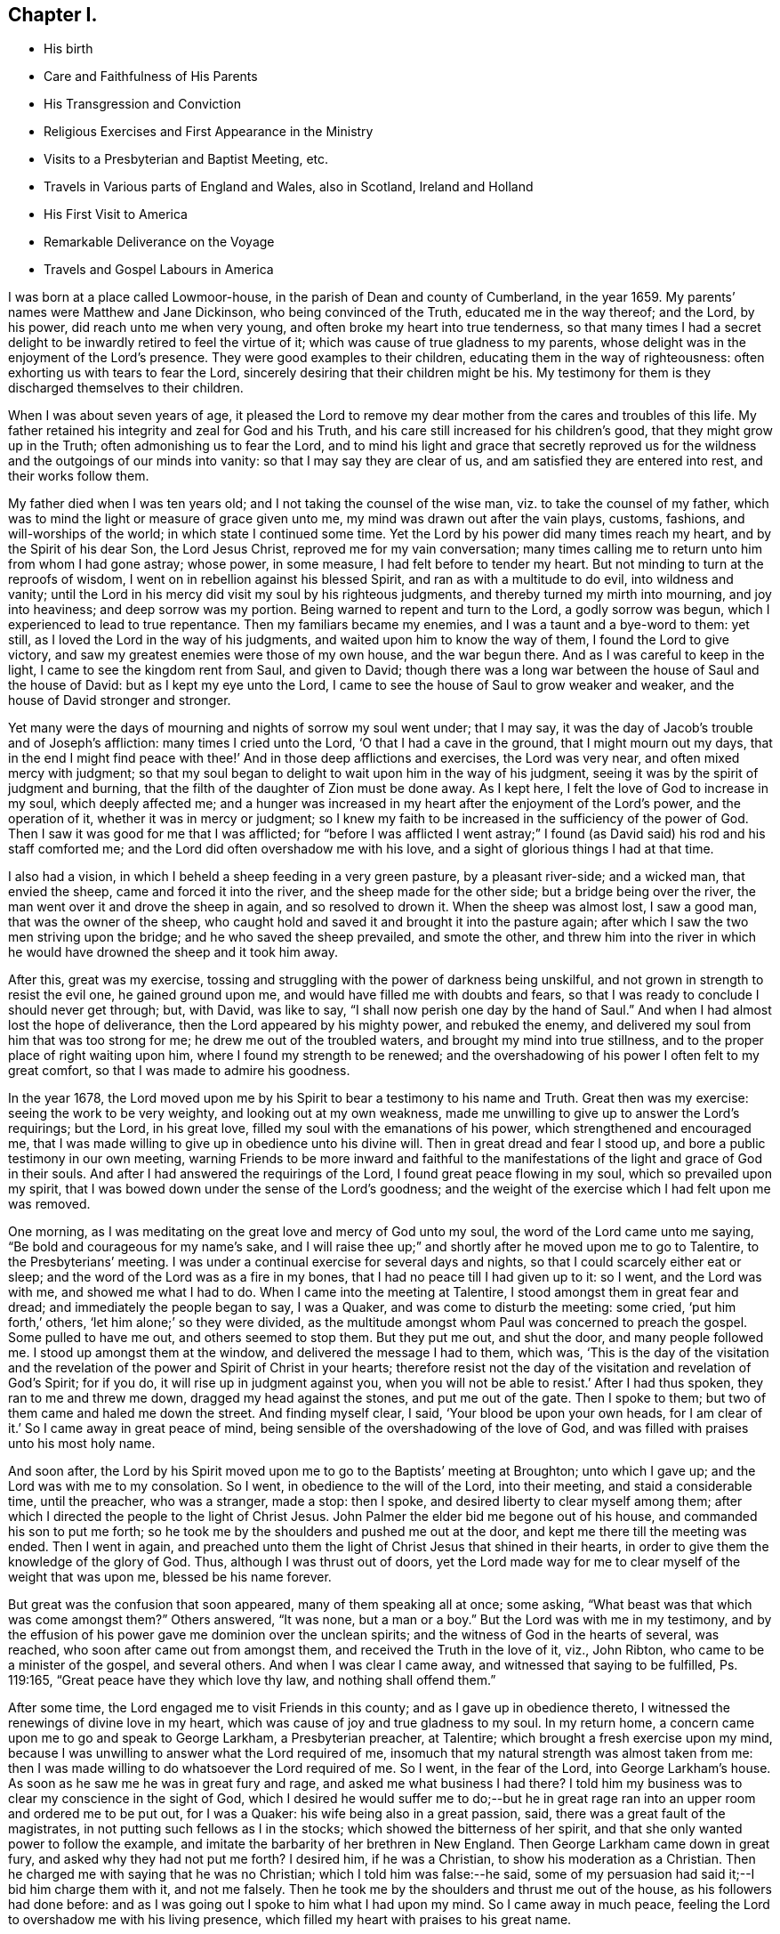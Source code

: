 == Chapter I.

[.chapter-synopsis]
* His birth
* Care and Faithfulness of His Parents
* His Transgression and Conviction
* Religious Exercises and First Appearance in the Ministry
* Visits to a Presbyterian and Baptist Meeting, etc.
* Travels in Various parts of England and Wales, also in Scotland, Ireland and Holland
* His First Visit to America
* Remarkable Deliverance on the Voyage
* Travels and Gospel Labours in America

I was born at a place called Lowmoor-house,
in the parish of Dean and county of Cumberland, in the year 1659.
My parents`' names were Matthew and Jane Dickinson, who being convinced of the Truth,
educated me in the way thereof; and the Lord, by his power,
did reach unto me when very young, and often broke my heart into true tenderness,
so that many times I had a secret delight to be
inwardly retired to feel the virtue of it;
which was cause of true gladness to my parents,
whose delight was in the enjoyment of the Lord`'s presence.
They were good examples to their children, educating them in the way of righteousness:
often exhorting us with tears to fear the Lord,
sincerely desiring that their children might be his.
My testimony for them is they discharged themselves to their children.

When I was about seven years of age,
it pleased the Lord to remove my dear mother from the cares and troubles of this life.
My father retained his integrity and zeal for God and his Truth,
and his care still increased for his children`'s good,
that they might grow up in the Truth; often admonishing us to fear the Lord,
and to mind his light and grace that secretly reproved us for
the wildness and the outgoings of our minds into vanity:
so that I may say they are clear of us, and am satisfied they are entered into rest,
and their works follow them.

My father died when I was ten years old; and I not taking the counsel of the wise man,
viz. to take the counsel of my father,
which was to mind the light or measure of grace given unto me,
my mind was drawn out after the vain plays, customs, fashions,
and will-worships of the world; in which state I continued some time.
Yet the Lord by his power did many times reach my heart,
and by the Spirit of his dear Son, the Lord Jesus Christ,
reproved me for my vain conversation;
many times calling me to return unto him from whom I had gone astray; whose power,
in some measure, I had felt before to tender my heart.
But not minding to turn at the reproofs of wisdom,
I went on in rebellion against his blessed Spirit,
and ran as with a multitude to do evil, into wildness and vanity;
until the Lord in his mercy did visit my soul by his righteous judgments,
and thereby turned my mirth into mourning, and joy into heaviness;
and deep sorrow was my portion.
Being warned to repent and turn to the Lord, a godly sorrow was begun,
which I experienced to lead to true repentance.
Then my familiars became my enemies, and I was a taunt and a bye-word to them: yet still,
as I loved the Lord in the way of his judgments,
and waited upon him to know the way of them, I found the Lord to give victory,
and saw my greatest enemies were those of my own house, and the war begun there.
And as I was careful to keep in the light, I came to see the kingdom rent from Saul,
and given to David;
though there was a long war between the house of Saul and the house of David:
but as I kept my eye unto the Lord,
I came to see the house of Saul to grow weaker and weaker,
and the house of David stronger and stronger.

Yet many were the days of mourning and nights of sorrow my soul went under;
that I may say, it was the day of Jacob`'s trouble and of Joseph`'s affliction:
many times I cried unto the Lord, '`O that I had a cave in the ground,
that I might mourn out my days,
that in the end I might find peace with thee!`'
And in those deep afflictions and exercises,
the Lord was very near, and often mixed mercy with judgment;
so that my soul began to delight to wait upon him in the way of his judgment,
seeing it was by the spirit of judgment and burning,
that the filth of the daughter of Zion must be done away.
As I kept here, I felt the love of God to increase in my soul, which deeply affected me;
and a hunger was increased in my heart after the enjoyment of the Lord`'s power,
and the operation of it, whether it was in mercy or judgment;
so I knew my faith to be increased in the sufficiency of the power of God.
Then I saw it was good for me that I was afflicted;
for "`before I was afflicted I went astray;`"
I found (as David said) his rod and his staff comforted me;
and the Lord did often overshadow me with his love,
and a sight of glorious things I had at that time.

I also had a vision, in which I beheld a sheep feeding in a very green pasture,
by a pleasant river-side; and a wicked man, that envied the sheep,
came and forced it into the river, and the sheep made for the other side;
but a bridge being over the river, the man went over it and drove the sheep in again,
and so resolved to drown it.
When the sheep was almost lost, I saw a good man, that was the owner of the sheep,
who caught hold and saved it and brought it into the pasture again;
after which I saw the two men striving upon the bridge;
and he who saved the sheep prevailed, and smote the other,
and threw him into the river in which he would
have drowned the sheep and it took him away.

After this, great was my exercise,
tossing and struggling with the power of darkness being unskilful,
and not grown in strength to resist the evil one, he gained ground upon me,
and would have filled me with doubts and fears,
so that I was ready to conclude I should never get through; but, with David,
was like to say, "`I shall now perish one day by the hand of Saul.`"
And when I had almost lost the hope of deliverance,
then the Lord appeared by his mighty power, and rebuked the enemy,
and delivered my soul from him that was too strong for me;
he drew me out of the troubled waters, and brought my mind into true stillness,
and to the proper place of right waiting upon him,
where I found my strength to be renewed;
and the overshadowing of his power I often felt to my great comfort,
so that I was made to admire his goodness.

In the year 1678,
the Lord moved upon me by his Spirit to bear a testimony to his name and Truth.
Great then was my exercise: seeing the work to be very weighty,
and looking out at my own weakness,
made me unwilling to give up to answer the Lord`'s requirings; but the Lord,
in his great love, filled my soul with the emanations of his power,
which strengthened and encouraged me,
that I was made willing to give up in obedience unto his divine will.
Then in great dread and fear I stood up, and bore a public testimony in our own meeting,
warning Friends to be more inward and faithful to the
manifestations of the light and grace of God in their souls.
And after I had answered the requirings of the Lord,
I found great peace flowing in my soul, which so prevailed upon my spirit,
that I was bowed down under the sense of the Lord`'s goodness;
and the weight of the exercise which I had felt upon me was removed.

One morning, as I was meditating on the great love and mercy of God unto my soul,
the word of the Lord came unto me saying,
"`Be bold and courageous for my name`'s sake, and I will raise thee up;`"
and shortly after he moved upon me to go to Talentire, to the Presbyterians`' meeting.
I was under a continual exercise for several days and nights,
so that I could scarcely either eat or sleep;
and the word of the Lord was as a fire in my bones,
that I had no peace till I had given up to it: so I went, and the Lord was with me,
and showed me what I had to do.
When I came into the meeting at Talentire, I stood amongst them in great fear and dread;
and immediately the people began to say, I was a Quaker,
and was come to disturb the meeting: some cried, '`put him forth,`' others,
'`let him alone;`' so they were divided,
as the multitude amongst whom Paul was concerned to preach the gospel.
Some pulled to have me out, and others seemed to stop them.
But they put me out, and shut the door, and many people followed me.
I stood up amongst them at the window, and delivered the message I had to them,
which was,
'`This is the day of the visitation and the revelation
of the power and Spirit of Christ in your hearts;
therefore resist not the day of the visitation and revelation of God`'s Spirit;
for if you do, it will rise up in judgment against you,
when you will not be able to resist.`'
After I had thus spoken, they ran to me and threw me down,
dragged my head against the stones, and put me out of the gate.
Then I spoke to them; but two of them came and haled me down the street.
And finding myself clear, I said, '`Your blood be upon your own heads,
for I am clear of it.`'
So I came away in great peace of mind,
being sensible of the overshadowing of the love of God,
and was filled with praises unto his most holy name.

And soon after,
the Lord by his Spirit moved upon me to go to the Baptists`' meeting at Broughton;
unto which I gave up; and the Lord was with me to my consolation.
So I went, in obedience to the will of the Lord, into their meeting,
and staid a considerable time, until the preacher, who was a stranger, made a stop:
then I spoke, and desired liberty to clear myself among them;
after which I directed the people to the light of Christ Jesus.
John Palmer the elder bid me begone out of his house,
and commanded his son to put me forth;
so he took me by the shoulders and pushed me out at the door,
and kept me there till the meeting was ended.
Then I went in again,
and preached unto them the light of Christ Jesus that shined in their hearts,
in order to give them the knowledge of the glory of God.
Thus, although I was thrust out of doors,
yet the Lord made way for me to clear myself of the weight that was upon me,
blessed be his name forever.

But great was the confusion that soon appeared, many of them speaking all at once;
some asking, "`What beast was that which was come amongst them?`"
Others answered,
"`It was none, but a man or a boy.`"
But the Lord was with me in my testimony,
and by the effusion of his power gave me dominion over the unclean spirits;
and the witness of God in the hearts of several, was reached,
who soon after came out from amongst them, and received the Truth in the love of it,
viz., John Ribton, who came to be a minister of the gospel, and several others.
And when I was clear I came away, and witnessed that saying to be fulfilled,
Ps. 119:165, "`Great peace have they which love thy law, and nothing shall offend them.`"

After some time, the Lord engaged me to visit Friends in this county;
and as I gave up in obedience thereto,
I witnessed the renewings of divine love in my heart,
which was cause of joy and true gladness to my soul.
In my return home, a concern came upon me to go and speak to George Larkham,
a Presbyterian preacher, at Talentire; which brought a fresh exercise upon my mind,
because I was unwilling to answer what the Lord required of me,
insomuch that my natural strength was almost taken from me:
then I was made willing to do whatsoever the Lord required of me.
So I went, in the fear of the Lord, into George Larkham`'s house.
As soon as he saw me he was in great fury and rage,
and asked me what business I had there?
I told him my business was to clear my conscience in the sight of God,
which I desired he would suffer me to do;--but he in great
rage ran into an upper room and ordered me to be put out,
for I was a Quaker: his wife being also in a great passion, said,
there was a great fault of the magistrates,
in not putting such fellows as I in the stocks;
which showed the bitterness of her spirit,
and that she only wanted power to follow the example,
and imitate the barbarity of her brethren in New England.
Then George Larkham came down in great fury, and asked why they had not put me forth?
I desired him, if he was a Christian, to show his moderation as a Christian.
Then he charged me with saying that he was no Christian;
which I told him was false:--he said,
some of my persuasion had said it;--I bid him charge them with it, and not me falsely.
Then he took me by the shoulders and thrust me out of the house,
as his followers had done before:
and as I was going out I spoke to him what I had upon my mind.
So I came away in much peace, feeling the Lord to overshadow me with his living presence,
which filled my heart with praises to his great name.

In the year 1680, I felt the Lord, by his power,
to draw me forth to visit Friends in Westmoreland, the dales of Yorkshire,
the bishoprick of Durham and Northumberland;
in which journey the Lord was merciful unto me,
in preserving and giving me my life for a prey.
Great was the zeal that was raised in me for the Truth,
and against any thing that was contrary to and opposed it.
This was a time when Friends were under great exercises and deep sufferings,
by reason of wicked and ungodly men; for many were imprisoned, fined,
and had their goods taken from them,
for no other reason but performing their religious duties to Almighty God,
in worshipping him in spirit and in truth:
although no informers came to any of the meetings appointed by me,
in all my journey through Westmoreland, etc.,
which bowed my mind in true thankfulness unto the God of heaven and earth,
for his merciful preservation and divine protection.

In the year 1682, a concern was upon me from the Lord,
to go into Ireland in the service of the Truth, under which I laboured for some time.
Thomas Wilson, a young man from Coldbeck, was at our week-day meeting,
as he was going to visit Friends in Ireland:
and although I did not acquaint him with what was upon my mind, yet after he was gone,
my exercise increased upon me to such a degree,
that I freely gave up unto the manifestations of God`'s will revealed to me.
Then I acquainted my brethren therewith, and they had unity with me therein,
believing the Lord had called me thereunto.
So I took leave of them in much tenderness in the love of God,
took shipping at Workington for Ireland, and arrived safe at Dublin.

The next day I went to their meeting;
and the Lord by his ancient goodness did eminently break in amongst us,
and refreshed our souls with his divine love,
which brought me under a renewed obligation to celebrate his great name,
who had preserved me both by sea and land.
After the meeting I went into the country,
and visited Friends`' meetings until I came into the county of Wexford,
where I met with Thomas Wilson; and our concerns being one way,
we travelled together through the provinces of Leinster and Munster, in great humility,
godly fear and true brotherly love; our hearts being often tendered in meetings,
and the hearts of Friends also, in most places where we came.
So being clear of those parts, my companion staid at Waterford, and I went north,
and had several meetings amongst people that professed not with us;
and several were convinced.

Now finding myself clear of the north, I returned to Dublin,
and had some service in that city; so took shipping for Whitehaven.
In our voyage, near the Isle of Man, we had a great storm and were in danger;
but through the good providence of God we got to land in Wales,
where I had some service for the Truth; after which, we proceeded on our voyage,
and arrived safe at Whitehaven; so went home,
being truly thankful unto the Lord for his manifold preservations both by sea and land.

In the year 1683, I felt drawings in my mind to visit Friends in Scotland;
and being resigned to answer what I believed was required of me,
I took my journey on foot, not having any companion;
yet the love of God was such in my heart, that I freely gave up to follow him.
When I was in the Border,
a young man belonging to that meeting had a concern to go along with me,
whose company was both serviceable and acceptable;
our unity was sweet and pleasant in the Lord.
We travelled on foot through the south,
and the Lord was with us and enabled us to perform our services.
Then we passed into the north to Aberdeen, etc.,
where we met with our friends George Rook and Andrew Taylor.
We were at several meetings together,
and were sweetly comforted in the Lord and one another.
We had a meeting on board a ship that was bound for Jersey in America,
there being several Friends on board that were passengers.
After the meeting, we took leave of them in the love of God;
so travelled through the north,
and had many refreshing seasons in the enjoyment of God`'s love;
several hearts were reached and some convinced.
When we were clear, we returned into the west and visited Friends there;
so returned into England as with sheaves in our bosoms,
which occasioned praises to spring in our hearts to the Lord.

Some time after, I was drawn forth to visit Friends in the north of England,
and proceeding into Westmoreland; at Kendal I met with my dear companion, Thomas Wilson,
who was my fellow-labourer in the work of the gospel of our Lord Jesus Christ.
We had a meeting there, and it being a time of great persecution,
many Friends suffered deeply by wicked and unreasonable men;
but the Lord supported us in the time of exercises.
A little after we were gone into the meeting, the officers came and were very rude:
Thomas Wilson stood up and preached the gospel in the authority of the power of God,
which mightily affected the hearts of Friends:
then one of the officers came and pulled him out of the meeting, and kept him there:
after which I was engaged in the love of God,
and stood up and bore a testimony to his name and Truth.
Then the officers said, '`There is another preaching;
they will never be quiet so long as any are left in the house.`'
So they took me forth also, and kept us a little time,
but suffered us to go into the meeting again; and we sat down and waited upon the Lord.
Some time after, I was engaged in prayer: they came rushing in to pull me away again,
but the power of the Lord was over all, which so chained down that persecuting spirit,
that they had not power to break up our meeting; but were frustrated,
and the name of our God exalted, and set over the opposers; many,
of their hearts were reached by his divine power: thus we saw that saying fulfilled,
"`When a man`'s ways please the Lord,
he maketh even his enemies to be at peace with him.`"--Prov. 16:7.
Then I parted with my companion and went into Lancashire and the edge of Yorkshire,
where several were convinced at that time.
Finding myself clear, I returned home and followed my trade,
which was that of a felt-monger, and was diligent in attending our own meetings,
in which I had peace and inward satisfaction of soul.

In the year 1684, I with my companion Thomas Wilson,
travelled through Lancashire and Cheshire into Wales.
Friends were still under deep exercises by reason of the persecuting
spirit which was risen up against the church of God,
insomuch that Friends were often imprisoned, fined, and had their goods taken from them.
But we were drawn forth by the love of God,
who sets bounds to the waters and rebukes the seas;
causeth the horn of the wicked to be broken,
and restraineth the remainder of the wrath of man,
when he hath suffered the rod of the wicked to be laid
upon the back of the righteous for a season,
for a trial of their faith, that it may appear much more precious than that of gold;
that by it, they may live through all, and follow the Lamb through many tribulations,
and know their garments washed in his precious blood.
Blessed be the Lord, we were made witnesses of his divine power in our travels,
both inwardly and outwardly.

We entered into North Wales in the depth of winter;
and all things were made pleasant unto us in the love of God,
which we were measurably made partakers of.
At the first meeting we had in Wales the Lord did eminently appear amongst us,
and filled our hearts with praises unto his holy name.
So we travelled through North Wales, and had good service for the Truth.
Robert Vahan was there convinced of the Truth, and became a very serviceable man,
being afterwards called to the work of the ministry.
Then we went into South Wales to Haverfordwest,
and had good service there among the people.
In all this way, no informers came to any of our meetings,
until we came to Redstone in Pembrokeshire; there we had a meeting,
unto which came two informers.
My companion was preaching the word of the Lord to the people when they came in:
one of them came to take him out of the meeting, but the Lord restrained him:
so he went on, and the Lord was effectually with him by his irresistible power;
and in much plainness and tenderness he set the testimony of Truth over their heads.
After he had cleared himself he sat down: then the informer swore a great oath, and said,
"`There should not another word be spoken there:`" but finding
my heart engaged in the love of God to pray to Him,
and implore his divine assistance, the informer came to pull me away, but he could not;
for the Lord by his power restrained him,
and set his Truth over the heads of the opposers.
Friends`' spirits were raised into dominion over the adversary and his instruments,
the meeting ended in praising and giving of thanks unto the Lord,
and we came away in sweet peace.
We may say, the Lord fulfilled the promise made to Jerusalem, unto us,
"`That he would be unto her a wall of fire round about,
and the glory in the midst of her;`"--Zech. 2:5.
for the overshadowing of his love was with us,
and we had many precious meetings in those parts.

Then we went to Swansea and had service there;
persuading the people to be reconciled to God and one to another.
So came into North Wales, where I parted with my companion; he returned home;
but I having a concern upon me to visit Friends in Ireland,
went through the north into the Isle of Anglesea,
and took shipping at Holyhead for Dublin.
Having a fair wind, we had a prosperous voyage, until we got Over the bar of Dublin;
then a great storm arose, the vessel struck ground,
and we were in danger of being wrecked; but the Lord ordered it otherwise.
So I got safe to Dublin,
which filled my heart with thankfulness to the Almighty for so wonderfully preserving us.
John Burnyeat landed in the north of Ireland, through great danger, at the same time;
it was such a storm, that few vessels got to Ireland for two weeks after.
Then in obedience to the will of God, I went into Leinster and visited Friends,
where I met with Thomas Trafford,^
footnote:[Thomas Trafford resided in Ireland.
According to the testimony of Friends of the county of Wicklow,
"`he was convinced of the Truth about the year 1670,
and soon after bore a faithful testimony for the
Lord against that grand oppression of tithes;
and because, for conscience`' sake, he could not pay the same,
he suffered imprisonment for two years.
Soon after he came out of prison, the Lord committed to him a dispensation of the gospel,
which he preached freely and faithfully in this nation, through which he often travelled,
also several times in some parts of England, etc.
Several were convinced by his ministry,
and Friends were often comforted by the sweetness of
that life and power which attended it.
He was also zealously concerned in discipline,
being endued with a sound and clear understanding,
very tender and encouraging to the good, and zealous against the appearance of evil.
Towards the latter part of his life he suffered great bodily affliction;
yet he bore it with patience, was preserved in a sweet frame of spirit,
and continued very serviceable in his meeting unto his latter end.
He died in the year 1703.`"
{footnote-paragraph-split}
Thomas Trafford appears to have borne a large share of the
concern that rested on many Friends of Ireland in his day,
that themselves and their fellow-professors might be preserved from
that "`spirit which leads into the lawful things of the world,
beyond the bounds of Truth.`"
(See a weighty Epistle on that subject, with a Preface and Postscript thereto,
in Rutty`'s _History of Friends in Ireland._)]
who travelled through Munster with me.
I had a general warning to Friends,
to be careful that they might have a habitation and settlement in the power of God;
for a time of trial would come upon them, that would try all their foundations;
and none would be able to stand, nor be safe,
but those that should be settled upon the Rock, Christ Jesus,
and gathered under his peaceable government; those would know a dwelling safely,
and a being quiet from the fear of evil.^
footnote:[That the fulfilment of this prediction soon followed,
is a well-known historical fact:
the following summary account of it furnishes occasion for contemplating,
with reverent admiration, the sufficiency of that divine Arm,
whereby Friends who kept faithful to their testimony against wars and fightings,
were preserved; and enabled,
under peculiarly adverse circumstances to continue in the performance of
their civil and religious duties.
{footnote-paragraph-split}
"`The latter end of this year (1688) a war broke forth in this nation,
threatening a general overthrow of all the English and Protestants;
and in that frightful time, many of these left their dwellings, stocks and flocks,
and fled, some to England and some to arms.
But Friends generally kept their places, and kept up their meetings,
and trusted the Lord with their lives and substance,
that rules all things in heaven and earth,
and bounds the sea and the raging waves thereof;
though under great perils of divers sorts, by reason of multitudes of wicked, unmerciful,
blood-thirsty men, banded together.
And Friends in some places, became great succourers to some of the distressed English,
that had their houses burnt; and were themselves driven out of their places,
being stript of their substance: and a remarkable thing, never to be forgotten, was,
that they that were in government then, seemed to favour us,
and endeavour to preserve Friends.
But notwithstanding all endeavours used, Friends sustained great losses,
and went through many perils, by the outrageous rabble and plunderers of the country,
besides the hardships of the army: so that many lost most of their visible substance,
and some were stript naked,
and their houses and dwellings were set on fire over their heads,
and burnt to the ground; and their lives were in such danger,
that it seemed almost impossible that they should be preserved; yet,
in the midst of such lamentable exercises,
the Lord`'s eminent hand of deliverance wonderfully appeared to their
great admiration and comfort.`"--Rutty`'s _History of Friends in Ireland._
{footnote-paragraph-split}
It is also well known,
that the safety of conforming to the peaceable spirit of the Gospel,
was in like manner manifested in the case of Friends during the Irish Rebellion,
in the year 1798.]
And as the Lord gave the word, he also gave power and strength to publish it.
It seized upon my spirit when I was in that nation before,
that a day of trial would be brought upon the inhabitants thereof;
I beheld as if they were encompassed with weapons of war.
Having cleared myself, I returned to Dublin, and took shipping for Whitehaven,
where I landed safely, and came home as with sheaves in my bosom;
feeling the evidence of God`'s Spirit speaking peace to me,
which my soul desired more than all.

In the year 1686,
I was moved of the Lord to travel into the west and south parts of England;
and as I was drawn by his Holy Spirit, I was made willing to follow him,
in which I found true peace; and as my eye was kept single,
every day waiting for the motion of the word of life,
I found the Lord to fit and qualify me for every day`'s service,
and endue with power from on high.
So I took my journey through several counties: and when I came to Bristol,
I found Friends were under great sufferings; being kept out of their meeting-house,
the meeting was held in the yard: it consisted mostly of women and children,
many Friends being then in prison;
yet the Lord was graciously pleased to own us with the over-shadowings of his love,
whereby we were encouraged to trust in Him alone,
who is able to preserve his people in the midst of afflictions,
and work their deliverance at his own pleasure.

From Bristol I went into Cornwall,
and had several meetings in places and towns where none had been before,
and found great openness among the people.
At Newlyn and Mousehole they threatened to stone me; but the Lord restrained them,
and enabled me to preach the way of life and salvation in the authority and power of God,
by which many hearts were reached, and a love raised in the people.
I came away in peace, and returned into Devonshire,
where I had a meeting in the street at a town called Kirton:
there were many hundreds of people, some of whom were very sober and attentive;
but others behaved very rudely and cast stones at me,
which was occasioned by the instigation of a priest,
who advised them to stone me out of town,
(as I was told afterwards,) but the Lord preserved me from harm,
and gave me courage and boldness to proclaim the everlasting Gospel amongst them;
his power was richly made manifest, and many hearts were reached thereby;
divers were convinced of the Truth, and a meeting was afterwards settled in that town.

The next day I had a meeting at a place not far distant, where were many sober people;
but a constable came and took me, and carried me before one Justice Tuckfield, who said,
He was informed that I had kept a conventicle, contrary to law.--I asked,
Who informed him?--He replied, I suppose you cannot deny it.--I told him.
The law did not enjoin any man to be his own
accuser.--Then in a very mild manner he said,
The constable informed him;--at which the constable was a little confused,
and appeared ashamed to be called an informer by the justice.

After some discourse, the justice spoke kindly to me, and said,
He would show me all the favour he could, and if I had any thing further to speak,
he was willing to hear me.--I replied,
I am glad that I am brought before a magistrate so willing to hear,
and from whom I expect justice;--which accordingly I had.
I spoke what the Lord opened in my heart to him and the rest of the family,
who seemed to be much affected therewith.
Then he gave me my liberty, and prayed that God might go along with me wheresoever I went.
Thus I came to witness that saying of Christ Jesus our Lord to be fulfilled,
which he spoke to his disciples, viz,
"`Ye shall be brought before governors and kings for my sake,
for a testimony against them and the Gentiles.
But when they deliver you up, take no thought how or what ye shall speak,
for it shall be given you in that same hour what ye shall speak.
For it is not ye that speak,
but the Spirit of your Father which speaketh in you.`"--Matt. 10:18-20. So I may say,
the Lord is the same unto all that he sends forth,
(though as lambs among wolves,) and is mouth and wisdom to his little ones;
goes along with them, and bears them up in all exercises, blessed be his name for ever.

Then I came into Somersetshire and had many blessed meetings:
several were convinced of the Truth: I also went to Bristol.
The storm of persecution being somewhat abated,
Friends who had been in prison were set at liberty: we had very large meetings,
and the Lord, by his infinite love,
was graciously pleased to manifest his power among us,
by which our hearts were tendered before him.
It was a day of God`'s visitation to the inhabitants of that city;
many hearts were reached, several were convinced and received the Truth.
So being clear of the city I went into Wiltshire, where a crafty,
wicked spirit had been at work among Friends, which had separated several from God,
his church and people;
among whom I laboured for the reconciling and bringing of them unto God again:
and the Lord, by his Spirit, enabled me to bear my testimony,
and the hearts of several were reached and helped thereby.
When I had visited Friends in that county,
I appointed a meeting to take my leave of them;
and several of the Separatists were there,
under whose dark spirits my soul had been much oppressed,
and travailed in heaviness and sorrow, which made me cry unto the Lord for deliverance;
and He, that never said unto the seed of Jacob,
"`Seek my face in vain,`" heard and answered; He bore up my spirit in deep afflictions,
and gave me ability to clear myself,
and place judgment upon that rending spirit
which was lifted up above the pure fear of God;
so that I came away in great peace, having my heart filled with praises unto the Lord.

Then I travelled into Dorsetshire, visited Friends in that county, and had good service;
several were convinced of the Truth.
Finding my heart engaged in the love of God to
visit the inhabitants of the Isle of Portland,
in obedience to the Lord`'s requirings I went,
divers Friends from Weymouth accompanying me.
We had a meeting there, to which several of the inhabitants came:
the house not being large enough to contain them, we kept the meeting without doors;
and when I was bowed down in prayer unto the Lord,
a constable came and dragged me from off`" my knees,
with an intent to have cast me into a deep pool of water;
but the people would not suffer him: so he left me,
and I continued supplicating the name of the Lord.
After I arose from prayer,
I was engaged in the love of God to bear a testimony among the people;
when the constable came again, and dragged me from among them, cast me down among stones,
and bruised my body to the shedding of my blood, beat me upon my breast with his fist,
and said, '`If I would not go out of the island,
he would put me in the stocks,`'--and was going to do so, but was hindered by another man.
Then the people gathered about me, and I exhorted them to fear the Lord;
which so enraged the constable, that he took hold of me,
and hit me several blows upon my breast, and dragged me away,
abusing me both with hands and tongue until he had wearied himself:
then he commanded six idle, drunken men, to drag me away,
who took me by the legs and arms, and dragged my head against the stones,
whereby I lost much blood.

Many of the people followed weeping, being troubled to see me so much abused;
for some of my blood was upon all those that laid violent hands upon me.
Then the constable came again, and struck me several times;
thus they continued dragging and beating me until I was scarcely able to stand,
but as I was supported by two Friends.
Many concluded I was killed,
but the Lord made it very easy to me by the sweetness of his love,
with which my heart was filled to the inhabitants of that island;
so that I heartily desired the Lord would forgive those that had done me most harm.
Many hearts were reached that day by the power of God.

After the meeting was over, I returned to Weymouth, and had a meeting there that night,
to which several of the inhabitants came, and a blessed heavenly meeting we had;
the Lord`'s power and presence being manifested amongst us,
to the refreshing and comforting of our souls.
From thence I travelled to Ringwood and Southampton, and into the Isle of Wight,
where I had some service among the people; then through Hampshire and Surrey,
visiting Friends`' meetings all along until I came to London,
where I had a comfortable time among Friends.

After I had visited Friends in that city, I went into Kent,
and laboured in the work of the gospel in that ability God gave to me,
in which I found true peace; and many were convinced.
From thence I went into Sussex, and when I had visited Friends there, returned to London.
After some stay there, I travelled into Essex, Suffolk, and Norfolk;
and the Lord largely manifested his love to me,
by which I was enabled to perform the work and service he had called me unto;
so that I found my heart to be daily engaged to follow him in the way of his requirings.
Then I went to Norwich, where Friends had undergone much persecution and imprisonment,
but then had some liberty: many people came to our meetings,
and were very open to receive the testimony of Truth.
I had several comfortable meetings among God`'s suffering children.

After I had travelled through several parts, I returned to London again;
where I met with my brethren,
who came from several parts of this nation to attend the yearly meeting.
The glory of the Lord was manifested amongst us,
and opened our hearts unto him and one unto another.
Many living testimonies were borne to his great name; so that I may say,
it was like the time of Pentecost, when the disciples of Christ were met,
and filled with the Holy Ghost; for we were met with one accord,
and our hearts were truly tendered in the love of God;
whereby we were enabled to offer unto him the sacrifice of broken hearts,
acceptable and well-pleasing in his sight, who is God, blessed for ever.

Having for some time, had drawings in my mind to visit Friends in Holland,
and some parts adjacent, I took my journey from London along with Peter Fearon,^
footnote:[Peter Fearon resided at Seaton, in Cumberland.
He was educated in the way of the church of
England (so called.) During his apprenticeship,
he was convinced of the Truth as professed by Friends; and continuing faithful,
he became concerned to bear a public testimony to the virtue and excellency of it.
He travelled in the service of the Gospel in most parts of England,
as well as in Holland and parts of Germany (as above),
and visited Friends in Scotland and Ireland several times.
He was an able minister, sound in doctrine, convincing to gainsayers,
confirming and edifying to the churches; very serviceable in meetings for discipline,
and zealously concerned therein for promoting good order,
being particularly gifted for that excellent work.
He died in the year 1734, aged 83,
having been a minister about 54 years.--(See _Piety Promoted,_ Part vii.)]
who had the like concern.
We went to Colchester, and thence to Harwich, where we took shipping:
and it was showed me we should meet with some exercise on the coast of Holland;
which accordingly we did.
For after we made land, we took up a ship that was turned adrift,
which had neither men nor goods in her, a Turkish pirate having taken both.
Soon after, we came in sight of the Turkish vessel, which made after us;
and our men began to be afraid, and altered their course,
in order to make for a point of land that was in sight; for the master said.
He would venture our lives and the ship before we should be taken captives by the Turks.
My mind being inwardly retired to the Lord, he showed me,
he would not suffer them to harm us; and that was the strait, which I had a sight,
we should meet with.
So I desired the master to alter his course and stand for the harbour;
but he was very unwilling; although, after some entreaty,
he gave orders to bear up the helm and steer for the harbour.
Then the Turks altered their course, and we escaped,
and got safe to our desired port at the Brill;
having seen the Lord`'s power made manifest in
preserving us from the hands of unreasonable men;
which brought us under a renewed obligation to bless and praise his name.

The next day, we took our journey for Rotterdam,
and the day following had a meeting there, and spoke to the people by an interpreter,
which was something hard for us; yet the Lord, who called us into his service,
fitted us for it by his living power,
and was effectually with us to the bearing up of our spirits,
and settling them into such a frame as the service required.

After the meeting was ended, we took our journey to Amsterdam,
being there at the time of the yearly meeting.
We had many heavenly seasons together; the Lord overshadowed us with his love;
and in that, our hearts were bound up with him, and one with another.
In that city we had much exercise of spirit;
for many people resorted thither from several parts, and some were reached by the Truth.
And after the meetings were over, the interpreter told me of a city called Horn,
in which there was a people inquiring after the Truth, which I was glad of,
for I had a concern for the place before I left my outward habitation.
So we took our journey to Alkmaer, and had a meeting there; then went to Horn,
where we were gladly received by a sober people,
who had never been visited by Friends before, and were willing to have a meeting with us.
A meeting was held accordingly, and the Lord favoured us with his heavenly power,
whereby we were enabled to proclaim the everlasting gospel amongst them;
which so affected their hearts that several confessed to the Truth.
We came away in peace, took our voyage for Friesland, and travelled through it,
having several meetings amongst the people:
the Lord`'s heavenly power and presence still attended,
and preserved us both by sea and land; for which we were truly thankful to him,
who is God worthy for ever.

Then we went to Groningen; also to Embden, and had a meeting there,
to which many of the magistrates came.
When we were clear of that city, we returned back to Amsterdam;
and the Lord was pleased to go along with us, and sweetened all our exercises,
I went to the Jews`' Synagogue,
and had a dispute with one of them in the audience of the people.
He acknowledged what I spoke was true:
I was concerned to speak of the new covenant which God
promised he would make with the house of Judah and Israel,
Jeremiah 31:33, that He would write his law in their hearts,
and put his Spirit in their minds; and the law is light, and the commandment a lamp,
and the reproof of instruction is the way of life.
Then I asked him,
If he did not find something in the secret of
his heart which reproved him for sin?--He owned,
he did.--I told him, _That_ was the appearance of the Spirit of Christ,
which reproves for sin and unbelief.
Then he asked me.
If the law was not good, and what I thought concerning their worship?--I answered,
I may say, as the Queen of Sheba said, when she went to see the wisdom of Solomon,
and the order that was in his house, that one half was not told her;
so though I had heard of their rudeness and lightness in their devotion,
yet one half was not told me, of what my eyes had seen that day.--I reproved them for it,
and came away in much peace.

Then we came to Rotterdam, and took shipping for Colchester in England.
In our voyage we were in danger by reason of a great storm;
but we saw the wonders of the Lord wrought for our deliverance,
and got safe to our intended port; so that we may say, the Lord is large in his love,
and of great kindness to them that are truly given up to follow him.
Then we travelled to London, where we had deep exercises with several bad spirits;
but the Lord was with us, and enabled us to bear our testimonies against them,
and for the Truth, and those that lived in obedience thereunto;
amongst whom we were truly comforted,
finding Truth to prevail and righteousness to flourish,
which was what our souls travailed for.

Having cleared ourselves of that city, we proceeded to Reading,
and had some service there; at which place I parted with my companion;
then travelled into Oxfordshire, and visited Friends:
the sweetness of the love of God was felt in their assemblies,
which occasioned praises to be sounded forth to his name.
From thence I went to Bristol and Ross; also to Monmouth,
where I had a meeting in the market house, to which many people came:
some were very rude and cast a fire-ball at me; but the Lord by his power preserved us,
so that it did neither me nor any there harm.
He gave me power to proclaim his everlasting gospel,
and enabled me to set the testimony of Truth over the heads of the opposers of it;
so that they became very sober, and I had time to clear myself amongst them.
After the meeting was over, they desired me to have another, and said,
I should have no disturbance: but finding myself clear,
I went from thence and travelled through South Wales, visiting Friends`' meetings;
and the Lord was with me to my great comfort.
Then I went to Cardigan along with another Friend;
and we had a meeting in the Sessions House, to which came the mayor, aldermen,
and several people of the town.
The Lord was with us, and gave strength and ability to proclaim the gospel amongst them;
by which several hearts were tendered and reached;
many confessed to the Truth and invited us to their houses.
We went to visit them, and had a dispute with a high professor,
relating to our principles and doctrine: the Lord stood by us,
and gave us wisdom to answer such things as were objected against us;`" and
the people went away generally well satisfied.
After this meeting, I travelled into North Wales, and visited Friends;
and was refreshed amongst them in the love of God.
At Dolobran I met with Thomas Wilson and William Greenup,
who were travelling towards Bristol; we had several meetings together,
and were sweetly refreshed in the love of God;
after which I returned home and staid some time.

Then finding my heart engaged to visit Friends in Yorkshire,
I went in company with another Friend to York, where I had many precious meetings;
and a concern came upon me to visit those that had gone
out from amongst Friends into a contentious spirit.
In obedience to the Lord`'s requirings I went;
and warned`' them to repent and return unto the Lord whilst he strove with them,
lest their day of visitation should pass over, and it might be said,
as it was to Ephraim, "`Let him alone,
he is joined unto idols:`" but it may be said of them as it was of some of old,
that "`they went out from us, because they were not of us, for if they had been of us,
they would no doubt have continued with us; but they went out,
that they might be made manifest they were not all of us.`"
After I had cleared myself, I came away in true peace of soul,
travelled through the east of Yorkshire, Durham, and Northumberland, and visited Friends;
then returned home,
and had many precious meetings amongst my brethren in the love of God.

Some time after,
I had a concern upon me to visit the churches of Christ in the nation of Ireland:
so I went to Whitehaven, and took shipping for Dublin.
The ship`'s company were high professors,
and there was also a Presbyterian preacher on board.
They began to reflect against Friends and their principles;
but the Lord gave me wisdom and ability to set the Truth over their heads,
and to prove our principles by Scripture; which bowed me in thankfulness to the Lord,
who never forsakes those that are truly concerned for his Truth and glory;
but bears up their spirits in all exercises,
and carries them through to the exaltation of his own name.
We landed safe at Dublin, where I met with my dear companion Thomas Wilson,
and many other travelling Friends from several parts of the nation,
who were come to the half-year`'s meeting, which was very large: a blessed,
heavenly meeting we had, in the enjoyment of God`'s love.
Friends being in sweet unity one with another.
Our hearts were filled with joy and gladness; and many living testimonies were borne,
with heavenly exhortations one to another,
to be faithful and walk worthy of the Lord`'s tender mercies;
that so they might be continued unto us, and we in the enjoyment of them,
might grow in the life of righteousness as God`'s heritage and husbandry,
and bring forth fruits to his honour.
After several days spent in such exhortations,
and taking inspection into the state and affairs
of the churches of Christ the nation over,
the meeting ended in a sense of God`'s love, with hearts full of praises to his holy name.

After the meeting I travelled through Wicklow and Wexford,
to the provincial meeting at Limerick;
and the Lord was graciously pleased to go along with me,
and strengthened me with his living presence,
whereby I was enabled to answer his requirings.
From thence I returned to the provincial meeting at Rosenallis,
where I met with John Burnyeat, who was as a tender nursing father to me:
we had many heavenly seasons together.
I travelled into the north, where I visited Friends,
and laboured in that ability God gave me; warning and cautioning people to repent,
and turn to the Lord whilst the day of their visitation lasted;
advising Friends to faithfulness, and to mind their settlement in the Lord`'s power,
that would remain when all other things might fail.
Then finding myself clear, I returned to Dublin, and took shipping for Whitehaven,
where I arrived safely and staid some time.

Afterwards I went into North Wales, having another Friend in the ministry along with me;
and the Lord enabled us to proclaim his everlasting gospel,
whereby many hearts were reached, and the churches of Christ confirmed.
When we had visited North Wales, we travelled into the south parts;--into Pembrokeshire,
Glamorganshire, Monmouthshire, and so to Bristol, Somersetshire, Devonshire,
and Cornwall; and had good service.
Great exercises attended us in divers respects;
the nation was in confusion by reason of the revolution of government,
which happened at that time, and the devouring sword was drawn; but the Lord in mercy
to the people, restrained it.
We laboured in the love of God amongst them,
for the turning of their minds to the light of Christ Jesus;
that thereby they might come to know him to rule over them, and that Scripture fulfilled,
that though "`every battle of the warrior is with confused noise,
and garments rolled in blood; but this shall be with burning and fuel of fire.
For unto us a Child is born, unto us a Son is given:
and the government shall be upon his shoulder: his name shall be called Wonderful,
Counsellor, the Mighty God, the Everlasting Father, the Prince of Peace;
of the increase of his government and peace there shall be no end.`"--Isa. 9:5-7.
Blessed be the name of our God,
many can say he rules in their hearts, and is teaching the same lesson now by his Spirit,
that he taught his followers when in that prepared body,
even to love and pray for their enemies;
and these know his kingdom (as he said himself,) not to be of this world,
therefore they cannot fight; but are subject to the royal law,
to do to all men as they would be done by.
In this peaceable spirit we travelled,
and laboured to preach the gospel in many parts of this nation.
So came to London to the yearly meeting, where Friends from several parts were;
and the Lord, by his heavenly power, overshadowed our souls,
and opened the fountain of wisdom amongst us, which was in many as deep waters,
and flowed through them to the refreshing of God`'s heritage;
in a sense of which the meeting ended.
After we had travelled through Sussex and Kent, I, with my companion, returned to York,
and was at the yearly meeting there; then went home, where I staid some time.

Finding drawings in my mind to visit the churches of Christ in the east of England,
I travelled into Lincolnshire, and some other parts; then into Nottinghamshire,
Leicestershire, Warwickshire, Gloucestershire, and so to Bristol,
where I met with my companion Thomas Wilson.
We travelled together as far as the Land`'s End, and had good service in several places,
having meetings in towns where none had been before.
I came back by Bristol, into Wales through Gloucestershire;
and through some parts of Oxfordshire, by London to Surrey, and Hampshire.
After I had visited Friends in those counties,
I returned to London to the yearly meeting, where I met with many brethren;
and we were comforted in the Lord, and had sweet unity and concord together.
After the meeting, dear John Tiffin,^
footnote:[John Tiffin, who resided at Mockeskin, near Pardshaw in Cumberland,
travelled at various times in the work of the ministry.
In the year 1654 he went to Ireland.
At that early period in the history of Friends,
there were but very few of them in that nation; with these few,
and in endeavouring to promote the further spreading of the Truth,
John Tiffin spent five or six weeks.
His ministry was at that time, in few words, but edifying and very serviceable.
He attended the small meeting held in William Edmudson`'s house at Lurgan,
(the first settled meeting of Friends in Ireland,) and
travelled with him to several places:
they had good service for Truth, although through great opposition.
At Belfast, the inhabitants shut their ears, doors, and hearts against them;
yet this did not hinder them from holding a meeting near that town, in the open air.
They sat down, and kept their meeting in a place where three lanes met,
and were a wonder to the people who came about them;
and something was spoken to direct their minds to God`'s Spirit in their own hearts.
These exercises, though in much weakness and fear, spread the name and fame of Truth;
thereby many honest people were induced to inquire after it,
the number of Friends increased in those parts,
and some were added to the meeting at Lurgan.
In the next year, John Tiffin, visited Ireland again, with James Lancaster.
At a meeting held on the green at Lurgan, in the course of this visit,
these Friends and William Edmundson met with much personal abuse.--
See Rutty`'s _History._
{footnote-paragraph-split}
In the year 1676, John Tiffin,
accompanied John Burnyeat through Westmoreland and Yorkshire, to London;
and in 1684, into the north of England and Scotland.
See Whiting'`s Memoirs.
He also took a short journey with James Dickinson in 1695.
See page 386 _Friends`' Library,_ Vol. 12.
He died in the twelfth month 1700-1.]
a Friend in the ministry, and I, travelled through Berkshire and Wiltshire to Bristol;
from whence we returned home in peace,
with true thankfulness for the Lord`'s continued favours.

In the year 1690, I had a concern upon me to visit Friends in Scotland,
and in company with another Friend, travelled into the west, where we had good service.
Then we crossed through the country to Edinburgh,
where many hearts were reached by the Truth.
From thence we went down into the north to Robert Barclay`'s at Ury;
he travelled to Aberdeen with us, and through the north and visited Friends.
It was a time when there were great troubles in the nation,
but the Lord preserved us every way;
and we returned to Robert Barclay`'s house to a general meeting.
At that time, dear Robert Barclay took the sickness,
of which a few days after we left his house, he died.
I was thereby sorrowfully affected,
in consideration of the loss the nation would have of him;
but our loss is his everlasting gain.^
footnote:["`James Dickinson visited Robert Barclay when on his death-bed:
as he sat by him the Lord`'s power and presence bowed their hearts together,
and Robert Barclay was sweetly melted in the sense of God`'s love,
and with tears expressed his love to all faithful brethren in England,
who keep their integrity to the Truth; and added,
'`Remember my love to Friends in Cumberland, and at Swarthmore,
and to dear George,`' meaning George Fox,
'`and to all the faithful everywhere;`' and further said, '`God is good still,
and though I am under great weight of sickness and weakness as to my body,
yet my peace flows; and this I know, whatever exercises may be permitted to come upon me,
it shall tend to God`'s glory and my salvation; and in that I rest.`'
He died the 3rd of the eighth month, 1690.`"--__Piety Promoted,__ Part iii.]

After having travelled and laboured in the work of the gospel,
through many dangers both inward and outward,
we returned home as with sheaves in our bosoms; being truly thankful unto the Lord,
in that he had preserved us out of the hands of unreasonable men,
and assisted us by his Spirit to answer his requirings: we found true peace to flow,
and a willingness wrought in our hearts to follow Him wherever He was pleased to draw us,
who is known to go in and out before his people; blessed be his name for ever.

On the 23rd of the eleventh month 1690, I took my journey for London.
At Swarthmore, I met with the tidings of the removal of our dear friend George Fox,
which occasioned deep sorrow in my heart: but when I turned my mind to the Lord,
I found he had done the work of his day, and was gone to rest; and we must be content;
and they would be happy that followed his footsteps.
I proceeded to London, visiting Friends as I went; from thence to Kingston,
where I met with my companion Thomas Wilson.
We returned to London, and afterwards went into Essex, Suffolk,
Norfolk and Cambridgeshire, and had good service for the Truth:
then returned to London again, where we staid the yearly meeting,
and were truly refreshed in the love of God with our faithful brethren.

After the yearly meeting, I, with my dear companion Thomas Wilson,
took our voyage for Barbadoes; a concern having been upon me for many years,
to visit Friends in America.
The fullness of time being come,
a willingness was wrought in my heart through the power of God,
that I freely gave up to answer his requirings;
having experience he had not failed to help in the midst of imminent dangers:
such were very apparent at that time, the English and French being at war.
We left London on the 13th of the fourth month, 1691.
Many Friends accompanied us down to Gravesend, where we had a meeting next day,
and took our leave of Friends in much love and tenderness.
The day following we went on board the ship and sailed to the Downs,
where we (staying some days for the fleet,) went
ashore and had several precious meetings:
the Lord`'s power was manifested to our great comfort;
by which we were made willing to take our lives as in our hands,
leave our native country, and all in this world that was near to us,
in obedience to his pure will.

From hence we set sail, and touched at Plymouth and Falmouth,
where we went ashore and had several precious meetings:
the Lord`'s wonted presence was witnessed, and we were comforted with our Friends;
praises be to his holy name for ever.
We set sail from Falmouth on the 9th of the fifth month,
and lost sight of land that night, being eighteen sail in company.
After we had sailed a few days, we met with the French fleet,
consisting of sixty or more vessels: they came up with us, fired several times at us,
and laboured to compass us round;
so that there seemed little or no hopes for any of us to escape.
But our cries and supplications were to the Lord, by whom deliverance comes,
and true help is known in the time of need: and he, in this strait,
made manifest his power; and in an unexpected way to the eye of reason, deliverance came.
We were not so much concerned for the loss of any thing in this world,
or the cruelty they would inflict upon us, as for the honour and reputation of his Truth;
lest the enemies thereof should falsely vaunt
themselves and say,--that God whom we served,
was not able to save and carry us through in our service.
But the Lord, who sees the sincerity of all hearts, showed his wonders;
according to that saying of the Psalmist, "`they that go down to the sea in ships,
that do business in great waters, these see the works of the Lord,
and his wonders in the deep:`" for the Lord heard us and granted our request,
when most of our visible hopes were gone.
After all our fleet had struck and were taken by the French,
except our ship and two others, and they were coming up to take ours,
about the first hour in the afternoon, a thick fog came on and spread around us,
which prevented them in their design.
The fog continued for about four hours; then it became clear,
and we discovered a large ship to windward, which was one of the French fleet.
She bore down upon us; but before she got up with us,
the fog came on again and encompassed us about: afterwards the night came on,
and we saw her no more.
Then, not only ourselves, but all the ship`'s crew, confessed it was the Lord`'s doings.
Next day we espied two ships to leeward, to which we hoisted English colours,
and they answered; being the two of our own company which had escaped the French.

When first-day came,
the masters and several of their crews and passengers of the other two ships,
came aboard ours, and we had a meeting on the quarter-deck: the Lord`'s power was with us,
and Truth`'s testimony was declared amongst them: several confessed thereto;
and our hearts were broken in a sense of God`'s love and wonderful mercies,
that overshadowed our souls in secret retirement, upon the deep ocean.
The captain of our ship was a very loving, kind man to us.

When we came into the latitude of Barbadoes, a ship to-windward bore down upon us,
which our master took to be a French privateer.
He made preparation to fight her, and ordered all the passengers but Thomas and I,
to take their quarters; saying to us, '`As for you,
I know it is contrary to your principle to fight;
Lord forbid I should compel any man contrary to his conscience! Take your
quarters with the doctor;`' at which the other passengers were angry.
I told them,--To show it was not cowardice but conscience,
we would take our quarters upon the quarter-deck;
which set the testimony of Truth over them, and they were quiet.
When the ship came up with us, it proved an English vessel.
We proceeded on our voyage, and landed at Bridgetown in Barbadoes,
on the 24th of the sixth month.
We found the hand of the Lord upon the inhabitants of that island,
in visiting them with great sicknesses, of which many hundreds died.
Our hearts being filled with the love of God,
we were largely drawn forth to proclaim the everlasting gospel to the people;
and although the sickness was very infectious, and many that went over with us died,
yet the Lord preserved us, and we went on in our service: he was effectually with us,
and by his power the inhabitants of the island were alarmed.
People flocked to our meetings, and they were full and large; many were convinced.
Friends confirmed, the mouths of gainsayers stopped,
and the hearts of the faithful were made truly glad.

When we had travelled the island several times over, finding our spirits easy,
we returned to Bridgetown; were at their general meeting,
and had a fine season to take our leave of Friends;
cautioning them to live in unity together, and to keep in the one Spirit,
that would keep them in one mind; in which they would appear as lilies among thorns,
and grow in the life of righteousness: in much tenderness the meeting ended.
The ship being under sail, we went to the water side, many people accompanying us.
We were broken and tendered together in the sense of God`'s love;
and in much bowed-downness of spirit,
our hearts were filled with praise and thanksgiving to the Lord God and the Lamb.
We set sail for New York, on the 22nd of the eighth month,
and had a comfortable voyage till we came near the coast of the main land,
where we met with a north-west storm;
but through some difficulty arrived in New York harbour, on the 23rd of the ninth month.
From thence we went to Long Island, and were at a general meeting,
which was very large and full:,
our hearts were knit together in the love of God and unity of the one Spirit.
We visited Friends generally in the island,
and found great openness to preach the gospel of salvation unto the inhabitants thereof;
for the Lord was with us, and was pleased to be mouth and wisdom to us,
for the convincing and settling of many upon the Rock, Christ Jesus,
who is a sanctuary to his people, where they dwell safely,
and are quiet from fear of evil.

Being clear of the island, we took boat at New York and passed over to East Jersey,
where we had many heavenly meetings.
After we had visited Friends in East and West Jersey,
and had good service among the people, we went into Pennsylvania,
where meetings were full and large.
Our hearts were opened, and strength was given to publish the word of God:
he bore up our spirits in deep exercises, in our inward wrestlings and outward travels.
It was the depth of winter, and meetings were held without doors,
sometimes when there was deep snow;
the meeting-houses not being large enough to contain the people.
There is a tender-hearted people in that country, who love the Lord:
we laboured and travailed for their growth and settlement in the Truth.
After having had many heavenly meetings among them,
we felt pressed in our minds to get on our journey.
We travelled through the woods and wilderness in deep snow;
and passed through many dangers in crossing the rivers upon the ice,
until we came to Chester river in Maryland.
Here we met with a few Friends, and had a good meeting among them.
From thence we went down to Choptank, and visited Friends there;
then took boat over Chesapeake bay to the western shore in Maryland.
It was hard frost, and we had to wade deep among the ice to get forth of the boat,
because the sands prevented it from coming to the shore.

Having got safely to land, we were the next day at their quarterly meeting;
where we laboured for the stirring up of all to righteousness,
and that nothing might be given way to,
that brings a reproach to our holy profession and pollutes the camp of God;
also that our unity might be kept in the bond of peace.

When we had visited Friends on that shore, we took boat to cross the bay again.
Night coming on and a thick fog, we missed our course and were cast upon an island;
where we got to a house and lay on the ground among the negroes until next morning:
then we set forward and got to the other side, and visited Friends.
From thence we travelled to the eastern shore in Virginia;
having to pass over many dangerous rivers in boats and canoes.
But the Lord still continued his mercies to us and his care over us,
and many times manifested his power for our deliverance.
Being clear of that side,
we crossed Chesapeake bay to the western shore in Virginia with some difficulty,
and landed from James River.
Next day we took our journey, visited Friends, and had good service.

Then we proceeded through the wilderness to Carolina;
where the floods were so great that we could not travel on horseback,
but waded barefoot through swamps and waters for several miles.
Friends and other people were glad to see us,
they not having had any visit from a travelling Friend for several years before:
we had many comfortable meetings among them.

After we were clear,
we took our journey back through the wilderness
to the general meeting at Chuckatuck in Virginia.
We warned them to keep out of the superfluous fashions of the world,
which had too much prevailed among many.
The Lord, by his power, broke in upon the meeting,
and the entrance of his word gave life: the weak were confirmed, the faithful comforted,
and judgment placed upon the head of the transgressor
and that spirit of separation which was among them.

After we were clear of those parts, we went towards the falls of James River;
where we found a great openness among the people, several being convinced:
we laboured in love for their settlement, in the Truth, and the blessed order thereof:
they were very willing to hearken to counsel, and received us gladly.
From thence we went through the woods to Black Creek,---a place which
had not been visited by Friends before,--and had a meeting there;
to which the sheriff`" and some officers with him came.

When I was declaring the Truth among the people, the sheriff asked me.
By whose authority I came there?--I told him,--In the authority of the great God,
to whom we must give an account.--After some discourse,
he commanded us to leave the meeting;--I desired him to show his moderation,
and hear what we had to say; upon which, he and the officers went away,
and we kept our meeting quietly, and several were reached by the Truth.
After the meeting, we took our journey towards Maryland,
and travelled about a hundred miles through the wilderness without a guide,
except part of`" the first day.
That night we lodged in the woods, where we made a fire against the cold,
and to keep the wild beasts from us; it being in the first month, and very cold weather.

Next morning early we set forward, and travelled most part of the day.
Near the evening we met with two men: one of them who was a justice,
kindly invited us to his house, it being about ten miles distant: we went along with him,
staid two or three days at his house, and had a meeting there:
the justice was very loving and confessed to the Truth.
Then we passed over Potomack River in a small Norway yawl,
where I swam my horse three miles.

We travelled through the woods to Patuxent river;
passed over to the western shore in Maryland, with much difficulty, danger, and charge;
and had many comfortable meetings in those parts.
We then crossed Chesapeak Bay,
and travelled hard to get to the yearly meeting at Salem in Jersey,
which was held in the second month.
Here we met Friends from most parts of the country; had many glorious meetings;
and were livingly opened to proclaim the everlasting
gospel and day of God`'s love to the mourners in Sion,
encouragement to the weak and feeble, and judgment to the fat and full.
The meeting ended in love and unity, and our hearts were filled with praises to the Lord.

After the meeting at Salem, we went, in much bowed-downness of spirit, to Philadelphia,
where George Keith had drawn several out from Friends into a separate spirit,
to the dishonour of Truth and themselves.
But the Lord was pleased eminently to favour us with his power and presence:
he was mouth and wisdom to us,
and enabled us to set the testimony of Truth over all the opposers of it,
so that many hearts were reached and confirmed therein.
(For a more full account,
see Thomas Wilson`'s Journal.) When we were clear of those parts,
we set forward with several other Friends, to the yearly meeting on Long Island.
We found Friends there in sweet unity, and had many heavenly meetings;
many hearts were tendered by the Lord`'s power,
and the meeting ended in a sense of his love.
After having had meetings at several other places on
the island,--to which many people flocked,
and in which our hearts were opened to proclaim the gospel of
life and salvation,--we took ship for Rhode Island,
and landed there the day before the yearly meeting began.
Friends received us in that love by which we were drawn to visit them.
We were many times favoured with the flowings of the pure life:
the Lord overshadowed our souls, opened the fountain of his wisdom,
and caused his doctrine to drop as the dew.
The faithful were comforted, the careless awakened, and the wicked warned to repent.
Friends were stirred up to keep to the heavenly order of the gospel;
to support their testimonies in the life of Truth;
to be careful to watch over one another for good; to keep in the love of God;
and to train up their children in the way of Truth.
When we had thus laboured and eased our spirits, we found the Lord near us,
watering our spirits with the showers of his love;
and our hearts were filled with thanksgiving to his most worthy name.

Then we travelled into Plymouth colony, in New England,
and had many precious meetings amongst the professors:
some were sober and were convinced, but others remained in their persecuting spirit,
rejecting the Truth.
At Sandwich, the priest came and disputed with me about religion; at first,
he seemed pretty moderate, but I was concerned to lay open his deceit,
at which he grew peevish: then my companion had much discourse with him,
and he was made to confess to the Truth.
After which we went to Yarmouth, and found a tender-hearted people,
and had service among them.
As we returned, I overtook another priest on the road; he put several queries to me,
which I answered, and he confessed it was Truth.
When we were about to part, he asked, Where I was going?--I told him,
To Boston;--he said,
He had known a time when it would have been a dear going there for me.--I told him,
That was no credit to them,
and that God would require it at their hands:--to which he confessed, and said,
He was always against persecuting the Quakers,
for which he was envied by many.--I asked him.
If he had ever declared his mind in writing to the world,
and denied such bloody practices'`?--He answered, He had not;
but at all times appeared against it.
So we parted from him and travelled to Boston,
and had many public meetings in that place:
but the hearts of the people were so hard and set against the Truth,
notwithstanding the judgments of God which were fallen upon them for their wickedness,
that few of them would receive our testimony.
After we had visited Boston and Salem, and the meetings thereabout,
we returned to Rhode Island, and had several precious meetings there.

Then we returned to Boston and Salem; so to Hampton,
where the people had left their habitations and were gone into forts,
for fear of the French and Indians; who had burned several towns,
and carried many of the people captive to Canada.
In this time of great fear, we found an openness among the people,
and had a time to clear ourselves: after which we returned,
not without some danger,--the Indians having taken and
killed people on the road that day--to Salem and Boston.
Then an exercise came upon us to visit the Narraganset country, where no Friends dwelt;
we therefore proceeded through Plymouth colony, and had several meetings.
At Warwick we had a large meeting, and several were convinced of the Truth.
After which we travelled to Providence yearly meeting.
Many hundreds of people were there: the Lord`'s power eminently broke in amongst us,
and our hearts were melted together.

After the meeting we took boat, and passed over to Rhode Island;
where we had to stir up the people to faithfulness.
We then went into the Narraganset country, and had good service there;
several were convinced, and the mouths of gainsayers stopped.
The Lord`'s power and love sweetly overshadowed us, and when our service was over,
we left with sheaves in our bosoms,
and returned to Boston in order to take shipping for Barbadoes.
During our stay at Boston we had several meetings: Truth broke through and made way,
whereby we were comforted amongst Friends; praises be to the Lord for ever.

On the 17th of the sixth month, 1692, we took shipping at Boston for Barbadoes.
After we had been some days at sea, our vessel sprung a leak,
and our pumps would not clear her.
Upon search, we found the place and got it stopped.
In the night following, we met with a great storm, which continued for three days:
most of the ship`'s crew concluded we should be cast away;
but the Lord remembered us in mercy; for he rebuked the winds and the seas,
and filled our souls with the joy of his salvation.
The master of the ship and company were great professors,
and enemies in their minds to us and our principles: we had some discourse with them,
and the Lord gave us wisdom to stand in our testimony, and keep our peace.
The master said.
If he was taken by the French, it would be because he had the Quakers on board.
But though there was a privateer in the latitude of Barbadoes,
we landed safe at Bridgetown in that island, on the 2nd of the eighth month.

After the ship had staid a few weeks, they put to sea again;
and she was taken in sight of the island in their return, when no Quakers were on board,
and carried to Martinico by the French;
which might plainly convince him of the erroneous judgment he had,
relating to the Quakers.

Friends in Barbadoes were glad to see us, and we them.
The hand of the Lord was still upon the inhabitants,
and many were taken away by death in sore distempers:
also the negroes at that time made a plot,
intending to kill all the white people in the island: but it being discovered,
they were prevented; although the white people were in great fear.
We laboured amongst them in the love of God, and his presence filled our assemblies;
by which the hearts of his people were greatly tendered:
many that were strangers to the operation of Truth in their hearts,
were reached by the power of God, and we were favoured and preserved,
both inwardly and outwardly.
Friends were in sweet unity and concord, and in much tenderness we parted with them.

On the 19th of the ninth month we took shipping for Antigua,
and landed there on the 23rd of the same.
We found a few Friends, who were glad to see us: but the inhabitants were very wicked:
yet the love of God was largely extended towards them,
and we laboured in that ability given unto us; which so affected their hearts,
that several were reached by the power of God, and received the Truth in the love of it,
during our stay there.
Having cleared ourselves of the work and service which the Lord required of us,
on the 30th of the tenth month, we took shipping for Nevis.
The next day after we had set forward, we narrowly escaped a French privateer,
which was upon the coast and took a ship out of the harbour that night:
we could not but admire the Lord`'s mercy in
preserving us from the hands of unreasonable men;
and our hearts were truly thankful unto him for his manifold preservations.

Friends of the island having intelligence of our coming there,
two of them were upon the shore waiting for us, who received us kindly.
We staid some time on the island: the Lord`'s hand had been heavy upon the inhabitants,
and had numbered many of them to the grave by a malignant distemper.
Our hearts were opened to proclaim the everlasting gospel amongst them,
and we warned them to repent and turn to the
Lord whilst his visitation was extended to them.
Many hearts were reached by the power of God, and made to confess unto the Truth;
and we found our peace continued and increased with the Lord.
And when we were ready to go out of the island, we went to the governor,
in order to have our certificate signed by him; but he refused and said
_we should not go off the island._
So we left him,
and told the master of the vessel with whom we had agreed for our passage,
who said he would go with us to the governor: a sober man that was a justice,
wrote to him also on our behalf.
When we appeared again before the governor, he seemed very high;
yet after some discourse, said,
_For the master`'s and justice`'s sakes he would sign it; but as for us,
we might be spies._ I told him, "`We were no spies, but true men,
and did not come out of England unknown to the government.`"
Then I showed him a pass which we had from the Secretary of State,
wherein the governors of the several islands within the dominions of England,
were commanded to let us pass: after which he seemed very kind, and asked.
Why we did not show him it before?--We told him, We had not shown it then,
but to satisfy him we were true men,
and came in the love of God to visit the inhabitants: so we parted very friendly.

We took shipping for Whitehaven, on the 26th of the twelfth month, 1692;
and as soon as we got on board the vessel,
the Lord wonderfully favoured us with his living presence,
which caused tears of joy to flow.
We landed safe at the Highlands in Scotland, on the 15th of the second month, 1693,
and from thence travelled into Cumberland, home.
